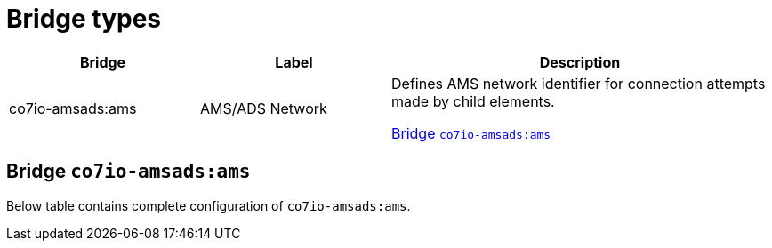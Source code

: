 
= Bridge types

[width="100%",cols="1,1,2"]
|===
|Bridge | Label ^|Description

| co7io-amsads:ams
| AMS/ADS Network
| Defines AMS network identifier for connection attempts made by child elements.

<<co7io-amsads:ams>>

|===


[[co7io-amsads:ams]]
== Bridge `co7io-amsads:ams`

Below table contains complete configuration of `co7io-amsads:ams`.






